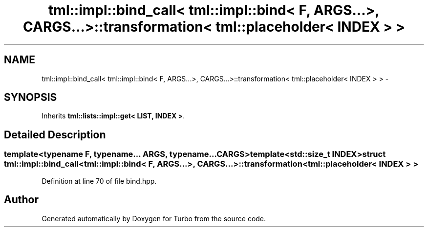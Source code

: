 .TH "tml::impl::bind_call< tml::impl::bind< F, ARGS...>, CARGS...>::transformation< tml::placeholder< INDEX > >" 3 "Fri Aug 22 2014" "Turbo" \" -*- nroff -*-
.ad l
.nh
.SH NAME
tml::impl::bind_call< tml::impl::bind< F, ARGS...>, CARGS...>::transformation< tml::placeholder< INDEX > > \- 
.SH SYNOPSIS
.br
.PP
.PP
Inherits \fBtml::lists::impl::get< LIST, INDEX >\fP\&.
.SH "Detailed Description"
.PP 

.SS "template<typename F, typename\&.\&.\&. ARGS, typename\&.\&.\&. CARGS>template<std::size_t INDEX>struct tml::impl::bind_call< tml::impl::bind< F, ARGS\&.\&.\&.>, CARGS\&.\&.\&.>::transformation< tml::placeholder< INDEX > >"

.PP
Definition at line 70 of file bind\&.hpp\&.

.SH "Author"
.PP 
Generated automatically by Doxygen for Turbo from the source code\&.
